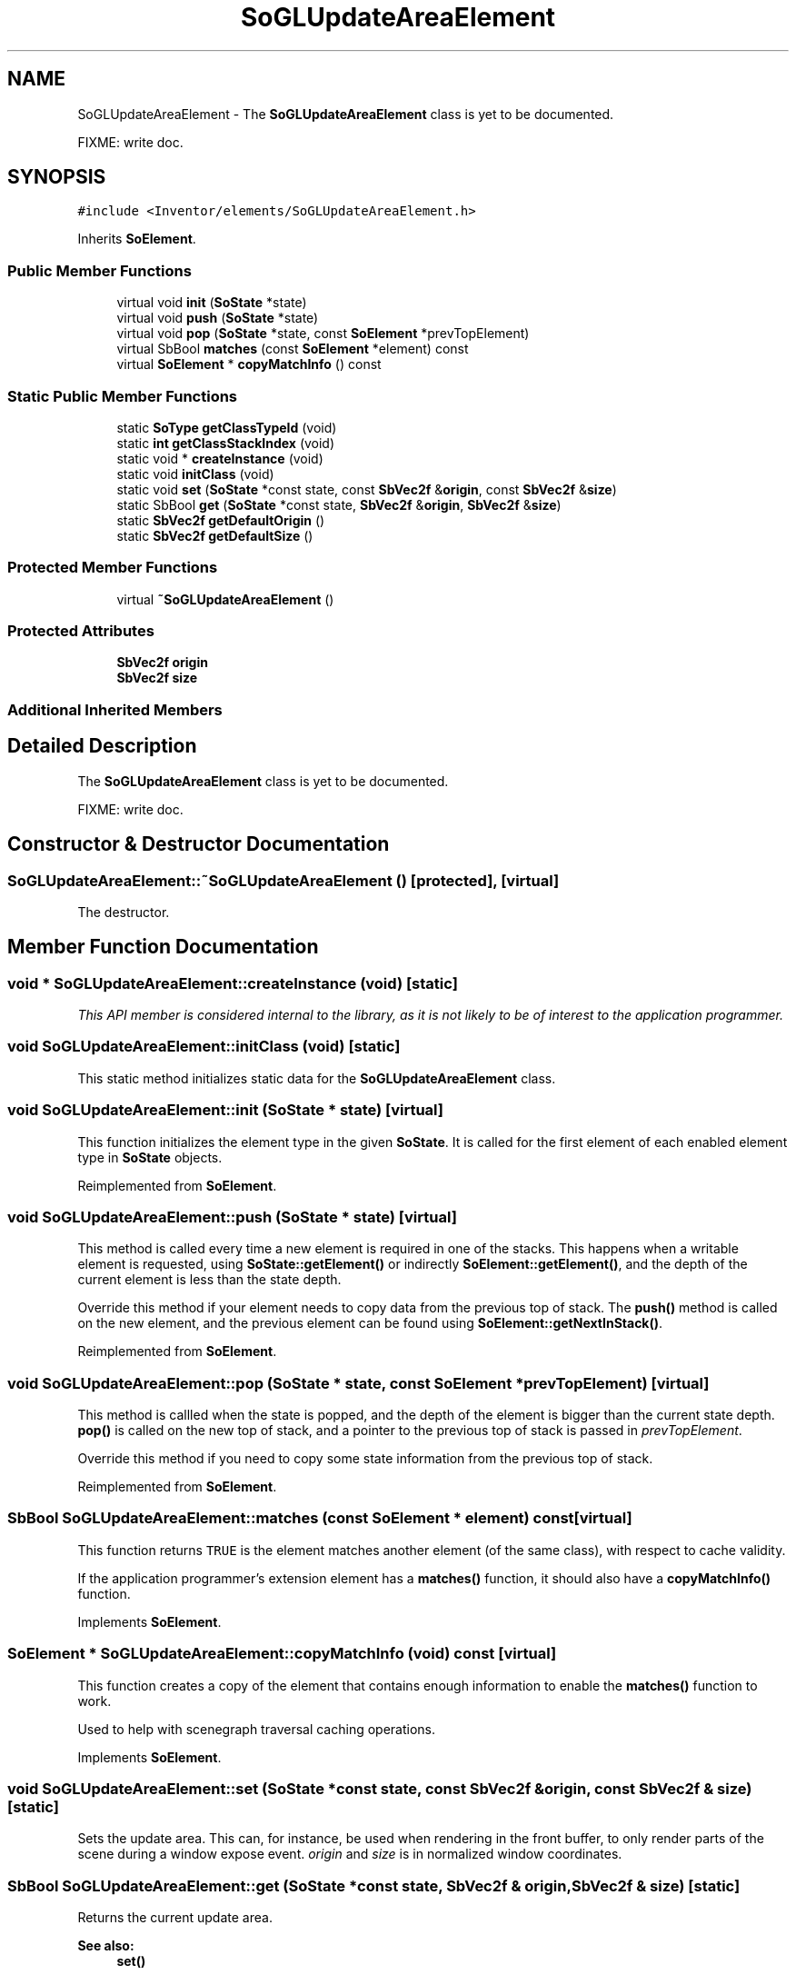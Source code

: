 .TH "SoGLUpdateAreaElement" 3 "Sun May 28 2017" "Version 4.0.0a" "Coin" \" -*- nroff -*-
.ad l
.nh
.SH NAME
SoGLUpdateAreaElement \- The \fBSoGLUpdateAreaElement\fP class is yet to be documented\&.
.PP
FIXME: write doc\&.  

.SH SYNOPSIS
.br
.PP
.PP
\fC#include <Inventor/elements/SoGLUpdateAreaElement\&.h>\fP
.PP
Inherits \fBSoElement\fP\&.
.SS "Public Member Functions"

.in +1c
.ti -1c
.RI "virtual void \fBinit\fP (\fBSoState\fP *state)"
.br
.ti -1c
.RI "virtual void \fBpush\fP (\fBSoState\fP *state)"
.br
.ti -1c
.RI "virtual void \fBpop\fP (\fBSoState\fP *state, const \fBSoElement\fP *prevTopElement)"
.br
.ti -1c
.RI "virtual SbBool \fBmatches\fP (const \fBSoElement\fP *element) const"
.br
.ti -1c
.RI "virtual \fBSoElement\fP * \fBcopyMatchInfo\fP () const"
.br
.in -1c
.SS "Static Public Member Functions"

.in +1c
.ti -1c
.RI "static \fBSoType\fP \fBgetClassTypeId\fP (void)"
.br
.ti -1c
.RI "static \fBint\fP \fBgetClassStackIndex\fP (void)"
.br
.ti -1c
.RI "static void * \fBcreateInstance\fP (void)"
.br
.ti -1c
.RI "static void \fBinitClass\fP (void)"
.br
.ti -1c
.RI "static void \fBset\fP (\fBSoState\fP *const state, const \fBSbVec2f\fP &\fBorigin\fP, const \fBSbVec2f\fP &\fBsize\fP)"
.br
.ti -1c
.RI "static SbBool \fBget\fP (\fBSoState\fP *const state, \fBSbVec2f\fP &\fBorigin\fP, \fBSbVec2f\fP &\fBsize\fP)"
.br
.ti -1c
.RI "static \fBSbVec2f\fP \fBgetDefaultOrigin\fP ()"
.br
.ti -1c
.RI "static \fBSbVec2f\fP \fBgetDefaultSize\fP ()"
.br
.in -1c
.SS "Protected Member Functions"

.in +1c
.ti -1c
.RI "virtual \fB~SoGLUpdateAreaElement\fP ()"
.br
.in -1c
.SS "Protected Attributes"

.in +1c
.ti -1c
.RI "\fBSbVec2f\fP \fBorigin\fP"
.br
.ti -1c
.RI "\fBSbVec2f\fP \fBsize\fP"
.br
.in -1c
.SS "Additional Inherited Members"
.SH "Detailed Description"
.PP 
The \fBSoGLUpdateAreaElement\fP class is yet to be documented\&.
.PP
FIXME: write doc\&. 
.SH "Constructor & Destructor Documentation"
.PP 
.SS "SoGLUpdateAreaElement::~SoGLUpdateAreaElement ()\fC [protected]\fP, \fC [virtual]\fP"
The destructor\&. 
.SH "Member Function Documentation"
.PP 
.SS "void * SoGLUpdateAreaElement::createInstance (void)\fC [static]\fP"
\fIThis API member is considered internal to the library, as it is not likely to be of interest to the application programmer\&.\fP 
.SS "void SoGLUpdateAreaElement::initClass (void)\fC [static]\fP"
This static method initializes static data for the \fBSoGLUpdateAreaElement\fP class\&. 
.SS "void SoGLUpdateAreaElement::init (\fBSoState\fP * state)\fC [virtual]\fP"
This function initializes the element type in the given \fBSoState\fP\&. It is called for the first element of each enabled element type in \fBSoState\fP objects\&. 
.PP
Reimplemented from \fBSoElement\fP\&.
.SS "void SoGLUpdateAreaElement::push (\fBSoState\fP * state)\fC [virtual]\fP"
This method is called every time a new element is required in one of the stacks\&. This happens when a writable element is requested, using \fBSoState::getElement()\fP or indirectly \fBSoElement::getElement()\fP, and the depth of the current element is less than the state depth\&.
.PP
Override this method if your element needs to copy data from the previous top of stack\&. The \fBpush()\fP method is called on the new element, and the previous element can be found using \fBSoElement::getNextInStack()\fP\&. 
.PP
Reimplemented from \fBSoElement\fP\&.
.SS "void SoGLUpdateAreaElement::pop (\fBSoState\fP * state, const \fBSoElement\fP * prevTopElement)\fC [virtual]\fP"
This method is callled when the state is popped, and the depth of the element is bigger than the current state depth\&. \fBpop()\fP is called on the new top of stack, and a pointer to the previous top of stack is passed in \fIprevTopElement\fP\&.
.PP
Override this method if you need to copy some state information from the previous top of stack\&. 
.PP
Reimplemented from \fBSoElement\fP\&.
.SS "SbBool SoGLUpdateAreaElement::matches (const \fBSoElement\fP * element) const\fC [virtual]\fP"
This function returns \fCTRUE\fP is the element matches another element (of the same class), with respect to cache validity\&.
.PP
If the application programmer's extension element has a \fBmatches()\fP function, it should also have a \fBcopyMatchInfo()\fP function\&. 
.PP
Implements \fBSoElement\fP\&.
.SS "\fBSoElement\fP * SoGLUpdateAreaElement::copyMatchInfo (void) const\fC [virtual]\fP"
This function creates a copy of the element that contains enough information to enable the \fBmatches()\fP function to work\&.
.PP
Used to help with scenegraph traversal caching operations\&. 
.PP
Implements \fBSoElement\fP\&.
.SS "void SoGLUpdateAreaElement::set (\fBSoState\fP *const state, const \fBSbVec2f\fP & origin, const \fBSbVec2f\fP & size)\fC [static]\fP"
Sets the update area\&. This can, for instance, be used when rendering in the front buffer, to only render parts of the scene during a window expose event\&. \fIorigin\fP and \fIsize\fP is in normalized window coordinates\&. 
.SS "SbBool SoGLUpdateAreaElement::get (\fBSoState\fP *const state, \fBSbVec2f\fP & origin, \fBSbVec2f\fP & size)\fC [static]\fP"
Returns the current update area\&.
.PP
\fBSee also:\fP
.RS 4
\fBset()\fP 
.RE
.PP

.SS "\fBSbVec2f\fP SoGLUpdateAreaElement::getDefaultOrigin (void)\fC [static]\fP"
Returns the default update area origin, (0,0)\&. 
.SS "\fBSbVec2f\fP SoGLUpdateAreaElement::getDefaultSize (void)\fC [static]\fP"
Returns the default update area size, (1,1)\&. 
.SH "Member Data Documentation"
.PP 
.SS "SoGLUpdateAreaElement::origin\fC [protected]\fP"
FIXME: write doc 
.SS "SoGLUpdateAreaElement::size\fC [protected]\fP"
FIXME: write doc 

.SH "Author"
.PP 
Generated automatically by Doxygen for Coin from the source code\&.
